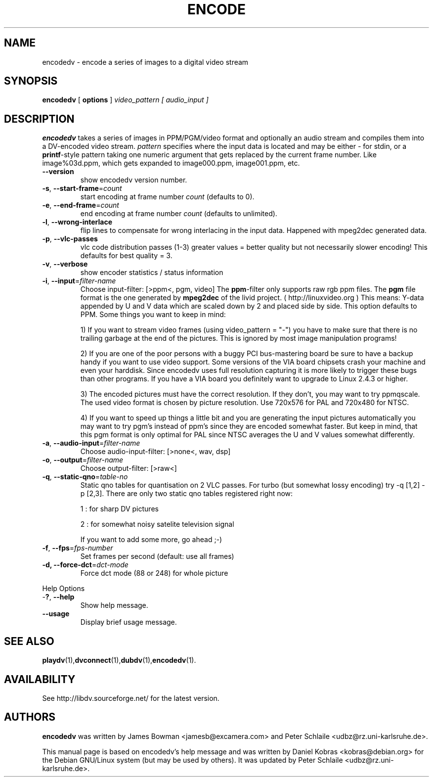 .\" encodedv - encode a series of images to a digital video stream
.\" Copyright (c) 2001-2004 James Bowman, Peter Schlaile, Daniel Kobras
.\"
.\" This manual page is free software; you can redistribute it and/or modify
.\" it under the terms of the GNU General Public License as published by
.\" the Free Software Foundation; either version 2 of the License, or
.\" (at your option) any later version.
.\" 
.\" This program is distributed in the hope that it will be useful,
.\" but WITHOUT ANY WARRANTY; without even the implied warranty of
.\" MERCHANTABILITY or FITNESS FOR A PARTICULAR PURPOSE.  See the
.\" GNU General Public License for more details.
.\" 
.\" You should have received a copy of the GNU General Public License
.\" along with this program; if not, write to the Free Software
.\" Foundation, Inc.,59 Temple Place - Suite 330, Boston, MA 02111-1307, USA.
.\"
.\" This manual page was written especially for Debian Linux. It is based
.\" on encodedv's help output.
.\"
.TH ENCODE 1 "April 2001"
.SH NAME
encodedv \- encode a series of images to a digital video stream
.SH SYNOPSIS
.B encodedv
[ \fBoptions\fR ] \fIvideo_pattern\fR \fI[ audio_input ]\fR
.SH DESCRIPTION
\fBencodedv\fR takes a series of images in PPM/PGM/video format and
optionally an audio stream and compiles them
into a DV-encoded video stream. \fIpattern\fR specifies where the input data is
located and may be either \fI-\fR for stdin, or a \fBprintf\fR-style pattern
taking one numeric argument that gets replaced by the current frame number.
Like image%03d.ppm, which gets expanded to image000.ppm, image001.ppm, etc.
.TP
\fB\-\-version\fR
show encodedv version number.
.TP
\fB\-s\fR, \fB\-\-start\-frame\fR=\fIcount\fR
start encoding at frame number \fIcount\fR (defaults to 0).
.TP
\fB\-e\fR, \fB\-\-end\-frame\fR=\fIcount\fR
end encoding at frame number \fIcount\fR (defaults to unlimited).
.TP
\fB\-l\fR, \fB\-\-wrong\-interlace\fR
flip lines to compensate for wrong interlacing in the input data. Happened
with mpeg2dec generated data.
.TP
\fB\-p\fR, \fB\-\-vlc\-passes\fR
vlc code distribution passes (1-3) greater values = better quality but not 
necessarily slower encoding! This defaults for best quality = 3.
.TP
\fB\-v\fR, \fB\-\-verbose\fR
show encoder statistics / status information
.TP
\fB\-i\fR, \fB\-\-input\fR=\fIfilter-name\fR
Choose input-filter: [>ppm<, pgm, video]
The \fBppm\fR-filter only supports raw rgb ppm files. 
The \fBpgm\fR file format is the one generated by \fBmpeg2dec\fR of the
livid project. ( http://linuxvideo.org ) This means: Y-data appended by
U and V data which are scaled down by 2 and placed side by side. This
option defaults to PPM. Some things you want to keep in mind:

1) If you want to stream
video frames (using video_pattern = "-") you have to make sure that there 
is no trailing garbage at the end of the pictures. This is ignored by most 
image manipulation programs!

2) If you are one of the poor persons with a buggy PCI bus-mastering board
be sure to have a backup handy if you want to use video support. Some versions
of the VIA board chipsets crash your machine and even your harddisk. Since
encodedv uses full resolution capturing it is more likely to trigger these
bugs than other programs. If you have a VIA board you definitely want to
upgrade to Linux 2.4.3 or higher.

3) The encoded pictures must have the correct resolution. If they don't, you
may want to try ppmqscale. The used video format is chosen by picture 
resolution. Use 720x576 for PAL and 720x480 for NTSC.

4) If you want to speed up things a little bit and you are generating the
input pictures automatically you may want to try pgm's instead of ppm's since
they are encoded somewhat faster. But keep in mind, that this pgm format is
only optimal for PAL since NTSC averages the U and V values somewhat 
differently.
.TP
\fB\-a\fR, \fB\-\-audio\-input\fR=\fIfilter-name\fR
Choose audio-input-filter: [>none<, wav, dsp]
.TP
\fB\-o\fR, \fB\-\-output\fR=\fIfilter-name\fR
Choose output-filter: [>raw<]
.TP
\fB\-q\fR, \fB\-\-static\-qno\fR=\fItable-no\fR
Static qno tables for quantisation on 2 VLC passes. 
For turbo (but somewhat lossy encoding) try -q [1,2] -p [2,3].
There are only two static qno tables registered right now:

1 : for sharp DV pictures

2 : for somewhat noisy satelite television signal

If you want to add some more, go ahead ;-)
.TP
\fB\-f\fR, \fB\-\-fps\fR=\fIfps-number\fR
Set frames per second (default: use all frames)
.TP
\fB\-d, \fB\-\-force\-dct\fR=\fIdct-mode\fR
Force dct mode (88 or 248) for whole picture
.PP
Help Options
.TP
-\fB?\fR, \fB\-\-help\fR
Show help message.
.TP
\fB\-\-usage\fR
Display brief usage message.
.SH "SEE ALSO"
.BR playdv (1), dvconnect (1), dubdv (1), encodedv (1).
.SH AVAILABILITY
See http://libdv.sourceforge.net/ for the latest version.
.SH AUTHORS
.B encodedv
was written by James Bowman <jamesb@excamera.com> and
Peter Schlaile <udbz@rz.uni-karlsruhe.de>.
.PP
This manual page is based on encodedv's help message and was written by
Daniel Kobras <kobras@debian.org> for the Debian GNU/Linux system
(but may be used by others). It was updated 
by Peter Schlaile <udbz@rz.uni-karlsruhe.de>.

